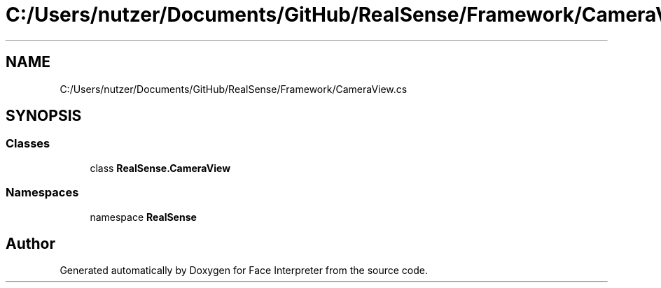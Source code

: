 .TH "C:/Users/nutzer/Documents/GitHub/RealSense/Framework/CameraView.cs" 3 "Fri Jul 21 2017" "Face Interpreter" \" -*- nroff -*-
.ad l
.nh
.SH NAME
C:/Users/nutzer/Documents/GitHub/RealSense/Framework/CameraView.cs
.SH SYNOPSIS
.br
.PP
.SS "Classes"

.in +1c
.ti -1c
.RI "class \fBRealSense\&.CameraView\fP"
.br
.in -1c
.SS "Namespaces"

.in +1c
.ti -1c
.RI "namespace \fBRealSense\fP"
.br
.in -1c
.SH "Author"
.PP 
Generated automatically by Doxygen for Face Interpreter from the source code\&.
